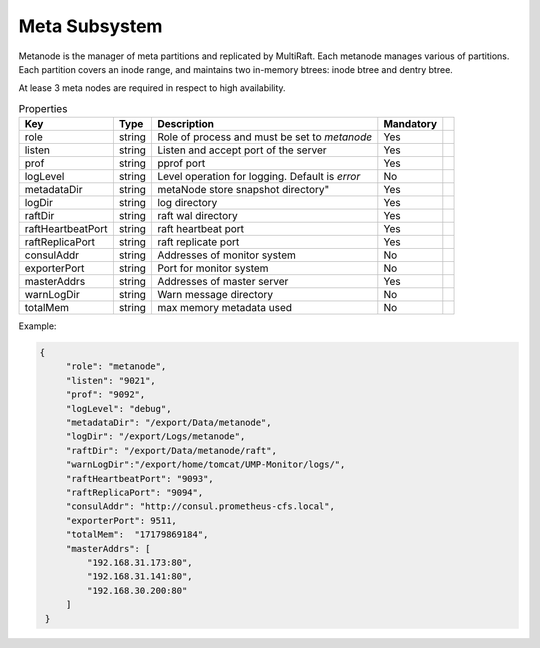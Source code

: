 Meta Subsystem
====================

Metanode is the manager of meta partitions and replicated by MultiRaft. Each metanode manages various of partitions.  Each partition covers an inode range, and maintains two in-memory btrees: inode btree and dentry btree.

At lease 3 meta nodes are required in respect to high availability.

.. csv-table:: Properties
   :header: "Key", "Type", "Description", "Mandatory"
 
   "role", "string", "Role of process and must be set to *metanode*", "Yes"
   "listen", "string", "Listen and accept port of the server", "Yes"
   "prof", "string", "pprof port", "Yes"
   "logLevel", "string", "Level operation for logging. Default is *error*", "No"
   "metadataDir", "string", metaNode store snapshot directory", "Yes"
   "logDir", "string", "log directory", "Yes", 
   "raftDir", "string", "raft wal directory",  "Yes", 
   "raftHeartbeatPort", "string", "raft heartbeat port", "Yes" 
   "raftReplicaPort", "string", "raft replicate port", "Yes"
   "consulAddr", "string", "Addresses of monitor system", "No" 
   "exporterPort", "string", "Port for monitor system", "No" 
   "masterAddrs", "string", "Addresses of master server", "Yes"
   "warnLogDir","string","Warn message directory","No"
   "totalMem","string","max memory metadata used","No"




Example:

.. code-block:: json

   {
        "role": "metanode",
        "listen": "9021",
        "prof": "9092",
        "logLevel": "debug",
        "metadataDir": "/export/Data/metanode",
        "logDir": "/export/Logs/metanode",
        "raftDir": "/export/Data/metanode/raft",
        "warnLogDir":"/export/home/tomcat/UMP-Monitor/logs/",
        "raftHeartbeatPort": "9093",
        "raftReplicaPort": "9094",
        "consulAddr": "http://consul.prometheus-cfs.local",
        "exporterPort": 9511,
        "totalMem":  "17179869184",
        "masterAddrs": [
            "192.168.31.173:80",
            "192.168.31.141:80",
            "192.168.30.200:80"
        ]
    }
